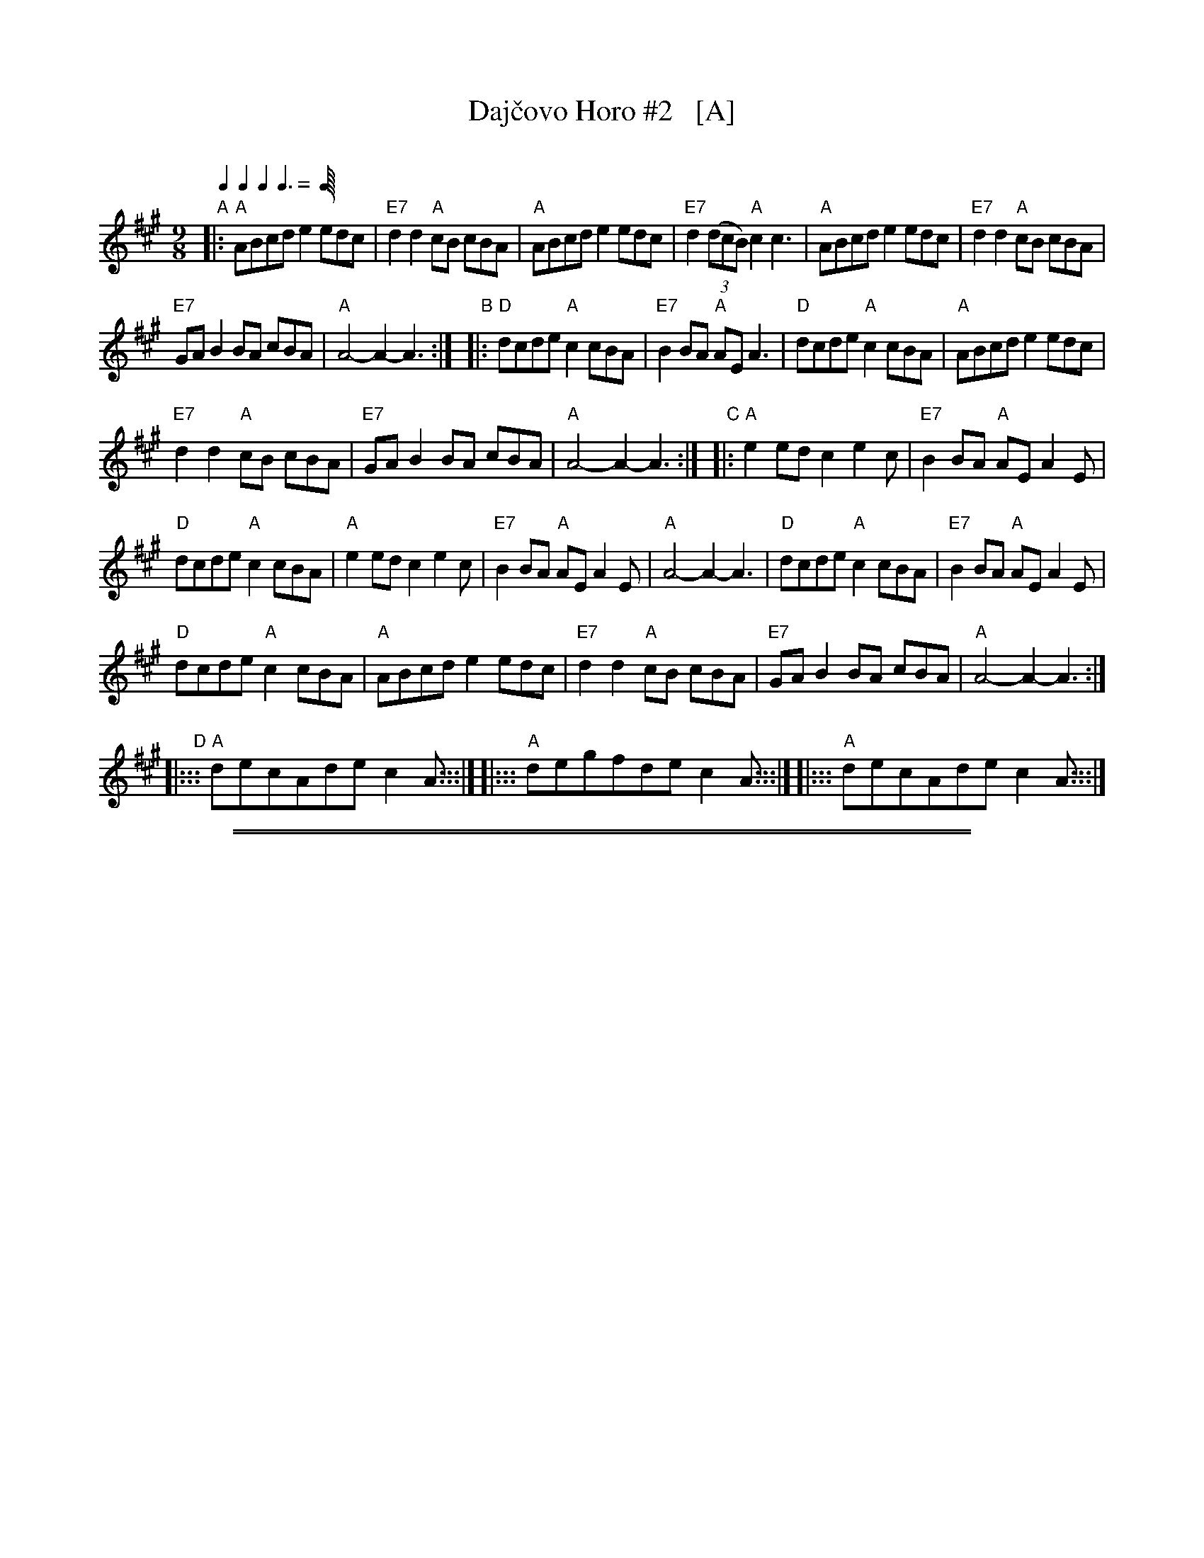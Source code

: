 
X: 1
T: Daj\vcovo Horo #2   [A]
O:
S: handwritten copy of unknown origin
Z: 2015 John Chambers <jc:trillian.mit.edu>
M: 9/8
Q: 2/8 2/8 2/8 3/8
L: 1/8
K: A
"A"|:\
"A"ABcd e2 edc | "E7"d2d2 "A"cB cBA |\
"A"ABcd e2 edc | "E7"d2 (3(dcB) "A"c2 c3 |\
"A"ABcd e2 edc | "E7"d2d2 "A"cB cBA |
"E7"GAB2 BA cBA | "A"A4- A2- A3 :|\
"B"|:\
"D"dcde "A"c2 cBA | "E7"B2BA "A"AE A3 |\
"D"dcde "A"c2 cBA | "A"ABcd e2 edc |
"E7"d2d2 "A"cB cBA | "E7"GAB2 BA cBA |\
"A"A4- A2- A3 :|\
"C"|:\
"A"e2ed c2 e2c | "E7"B2BA "A"AE A2E |
"D"dcde "A"c2 cBA | "A"e2ed c2 e2c |\
"E7"B2BA "A"AE A2E | "A"A4- A2- A3 |\
"D"dcde "A"c2 cBA | "E7"B2BA "A"AE A2E |
"D"dcde "A"c2 cBA |\
"A"ABcd e2 edc | "E7"d2d2 "A"cB cBA |\
"E7"GAB2 BA cBA | "A"A4- A2- A3 :|
[K:^c^d^f]\
"D"\
|::: "A"decAde c2A :::|\
|::: "A"degfde c2A :::|\
|::: "A"decAde c2A :::|

%%sep 1 0 500
%%sep 1 0 500

